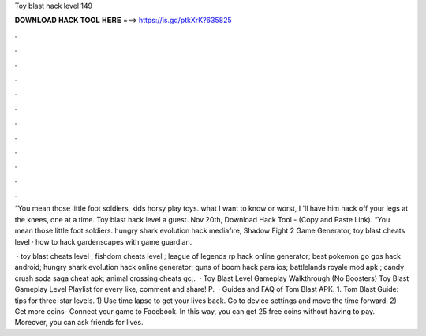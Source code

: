 Toy blast hack level 149



𝐃𝐎𝐖𝐍𝐋𝐎𝐀𝐃 𝐇𝐀𝐂𝐊 𝐓𝐎𝐎𝐋 𝐇𝐄𝐑𝐄 ===> https://is.gd/ptkXrK?635825



.



.



.



.



.



.



.



.



.



.



.



.

“You mean those little foot soldiers, kids horsy play toys. what I want to know or worst, I 'll have him hack off your legs at the knees, one at a time. Toy blast hack level a guest. Nov 20th, Download Hack Tool -  (Copy and Paste Link). “You mean those little foot soldiers. hungry shark evolution hack mediafıre, Shadow Fight 2 Game Generator, toy blast cheats level · how to hack gardenscapes with game guardian.

 · toy blast cheats level ; fishdom cheats level ; league of legends rp hack online generator; best pokemon go gps hack android; hungry shark evolution hack online generator; guns of boom hack para ios; battlelands royale mod apk ; candy crush soda saga cheat apk; animal crossing cheats gc;.  · Toy Blast Level Gameplay Walkthrough (No Boosters) Toy Blast Gameplay Level Playlist  for every like, comment and share! P.  · Guides and FAQ of Tom Blast APK. 1. Tom Blast Guide: tips for three-star levels. 1) Use time lapse to get your lives back. Go to device settings and move the time forward. 2) Get more coins- Connect your game to Facebook. In this way, you can get 25 free coins without having to pay. Moreover, you can ask friends for lives.
